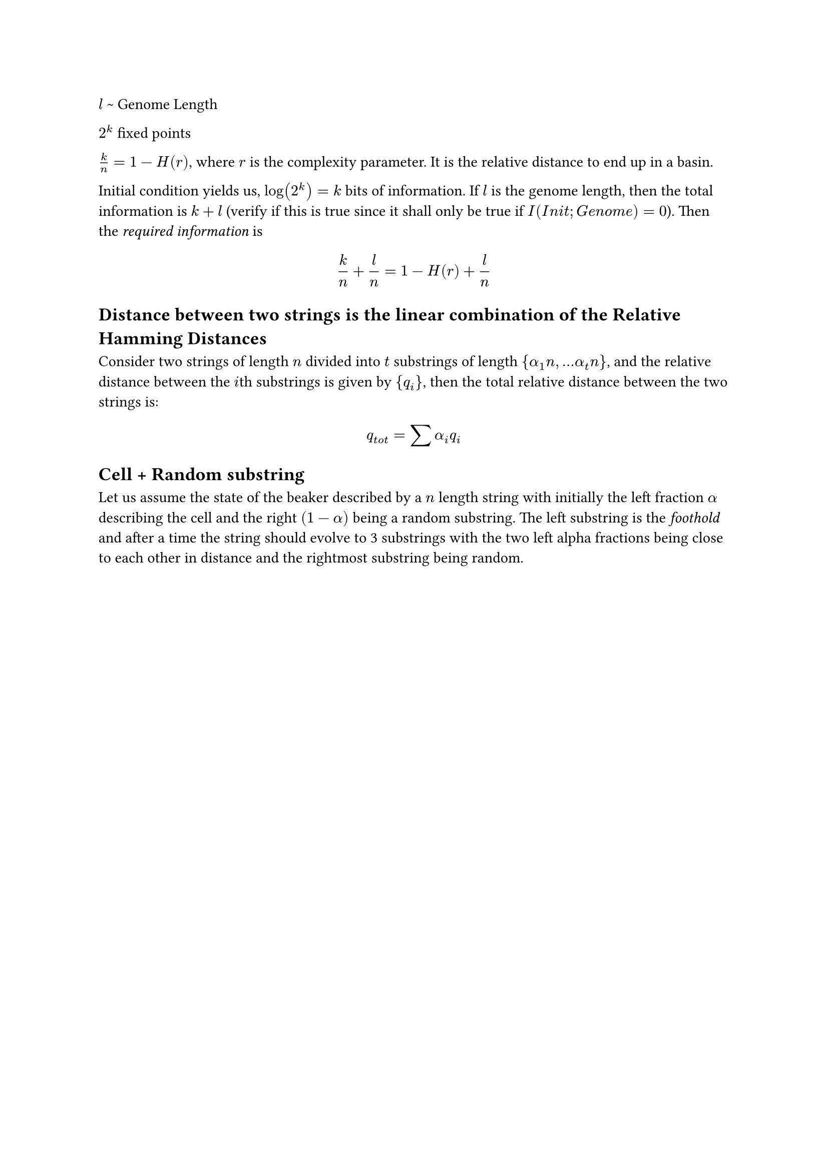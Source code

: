 $l$ \~ Genome Length

$2^k$ fixed points

$k/n = 1 - H(r)$, where $r$ is the complexity parameter. It is the relative distance to end up in a basin.\


Initial condition yields us, $log(2^k) = k$ bits of information. If $l$ is the genome length, then the total information is $k+l$ (verify if this is true since it shall only be true if $I(I n i t; G e n o m e) = 0$). Then the _required information_ is 
$
  k/n + l/n = 1 - H(r) + l/n
$

== Distance between two strings is the linear combination of the Relative Hamming Distances
Consider two strings of length $n$ divided into $t$ substrings of length ${alpha_1n, ...alpha_t n}$, and the relative distance between the $i$th substrings is given by ${q_i}$, then the total relative distance between the two strings is:
$
  q_(t o t) = sum alpha_i q_i
$


== Cell + Random substring

Let us assume the state of the beaker described by a $n$ length string with initially the left fraction $alpha$ describing the cell and the right $(1-alpha)$ being a random substring. The left substring is the _foothold_ and after a time the string should evolve to 3 substrings with the two left alpha fractions being close to each other in distance and the rightmost substring being random.